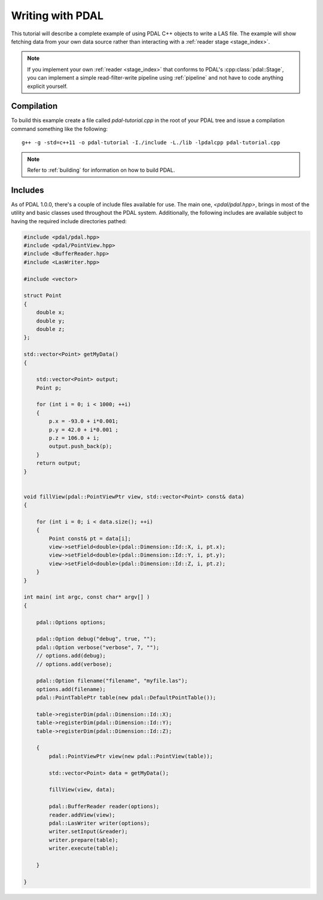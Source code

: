 .. _writing:

=====================
Writing with PDAL
=====================

This tutorial will describe a complete example of using PDAL C++ objects to write
a LAS file. The example will show fetching data from your own data source rather than
interacting with a :ref:`reader stage <stage_index>`.

.. note::

     If you implement your own :ref:`reader <stage_index>` that conforms to
     PDAL's :cpp:class:`pdal::Stage`, you can implement a simple read-filter-write
     pipeline using :ref:`pipeline` and not have to code anything explicit
     yourself.

Compilation
-------------------------------------------------------------------------------

To build this example create a file called `pdal-tutorial.cpp` in the root of your PDAL tree and
issue a compilation command something like the following:


::

    g++ -g -std=c++11 -o pdal-tutorial -I./include -L./lib -lpdalcpp pdal-tutorial.cpp

.. note::

    Refer to :ref:`building` for information on how to build PDAL.


Includes
-------------------------------------------------------------------------------

As of PDAL 1.0.0, there's a couple of include files available for use.  The
main one, `<pdal/pdal.hpp>`, brings in most of the utility and basic classes
used throughout the PDAL system. Additionally, the following includes are
available subject to having the required include directories pathed:

.. code-block:: cpp

    #include <pdal/pdal.hpp>
    #include <pdal/PointView.hpp>
    #include <BufferReader.hpp>
    #include <LasWriter.hpp>

    #include <vector>

    struct Point
    {
        double x;
        double y;
        double z;
    };

    std::vector<Point> getMyData()
    {

        std::vector<Point> output;
        Point p;

        for (int i = 0; i < 1000; ++i)
        {
            p.x = -93.0 + i*0.001;
            p.y = 42.0 + i*0.001 ;
            p.z = 106.0 + i;
            output.push_back(p);
        }
        return output;
    }


    void fillView(pdal::PointViewPtr view, std::vector<Point> const& data)
    {

        for (int i = 0; i < data.size(); ++i)
        {
            Point const& pt = data[i];
            view->setField<double>(pdal::Dimension::Id::X, i, pt.x);
            view->setField<double>(pdal::Dimension::Id::Y, i, pt.y);
            view->setField<double>(pdal::Dimension::Id::Z, i, pt.z);
        }
    }

    int main( int argc, const char* argv[] )
    {

        pdal::Options options;

        pdal::Option debug("debug", true, "");
        pdal::Option verbose("verbose", 7, "");
        // options.add(debug);
        // options.add(verbose);

        pdal::Option filename("filename", "myfile.las");
        options.add(filename);
        pdal::PointTablePtr table(new pdal::DefaultPointTable());

        table->registerDim(pdal::Dimension::Id::X);
        table->registerDim(pdal::Dimension::Id::Y);
        table->registerDim(pdal::Dimension::Id::Z);

        {
            pdal::PointViewPtr view(new pdal::PointView(table));

            std::vector<Point> data = getMyData();

            fillView(view, data);

            pdal::BufferReader reader(options);
            reader.addView(view);
            pdal::LasWriter writer(options);
            writer.setInput(&reader);
            writer.prepare(table);
            writer.execute(table);

        }

    }

